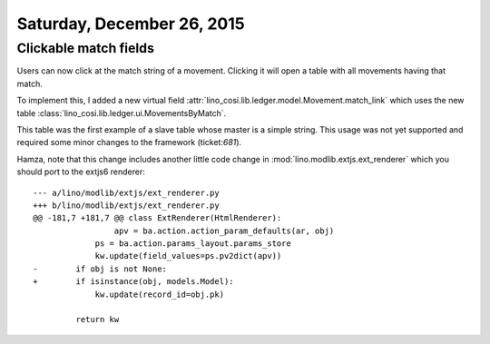 ===========================
Saturday, December 26, 2015
===========================

Clickable match fields
======================

Users can now click at the match string of a movement. Clicking it
will open a table with all movements having that match.

To implement this, I added a new virtual field
:attr:`lino_cosi.lib.ledger.model.Movement.match_link` which uses the
new table :class:`lino_cosi.lib.ledger.ui.MovementsByMatch`.

This table was the first example of a slave table whose master is a
simple string.  This usage was not yet supported and required some
minor changes to the framework (ticket:`681`).

Hamza, note that this change includes another little code change in
:mod:`lino.modlib.extjs.ext_renderer` which you should port to the
extjs6 renderer::

    --- a/lino/modlib/extjs/ext_renderer.py
    +++ b/lino/modlib/extjs/ext_renderer.py
    @@ -181,7 +181,7 @@ class ExtRenderer(HtmlRenderer):
                     apv = ba.action.action_param_defaults(ar, obj)
                 ps = ba.action.params_layout.params_store
                 kw.update(field_values=ps.pv2dict(apv))
    -        if obj is not None:
    +        if isinstance(obj, models.Model):
                 kw.update(record_id=obj.pk)

             return kw

